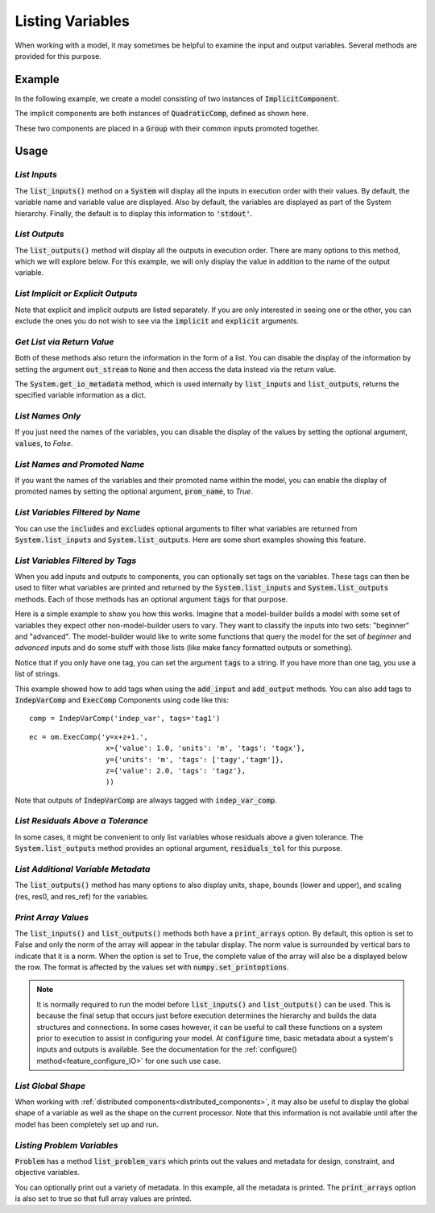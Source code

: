.. _listing-variables:

*****************
Listing Variables
*****************

When working with a model, it may sometimes be helpful to examine the input and
output variables. Several methods are provided for this purpose.

.. automethod:: openmdao.core.system.System.list_inputs
    :noindex:

.. automethod:: openmdao.core.system.System.list_outputs
    :noindex:



Example
-------

In the following example, we create a model consisting of two instances of
:code:`ImplicitComponent`.

The implicit components are both instances of :code:`QuadraticComp`, defined
as shown here.

.. embed-code::
    openmdao.core.tests.test_impl_comp.QuadraticComp



These two components are placed in a :code:`Group` with their common inputs promoted together.

.. embed-code::
    openmdao.core.tests.test_impl_comp.ListFeatureTestCase.setUp
    :layout: interleave


Usage
-----

*List Inputs*
~~~~~~~~~~~~~

The :code:`list_inputs()` method on a :code:`System` will display all the inputs
in execution order with their values. By default, the variable name and variable value
are displayed. Also by default, the variables are displayed as part of the System hierarchy.
Finally, the default is to display this information to :code:`'stdout'`.

.. embed-code::
    openmdao.core.tests.test_impl_comp.ListFeatureTestCase.test_list_inputs
    :layout: interleave


.. _list_outputs:

*List Outputs*
~~~~~~~~~~~~~~

The :code:`list_outputs()` method will display all the outputs in execution order.
There are many options to this method, which we will explore below. For this example,
we will only display the value in addition to the name of the output variable.

.. embed-code::
    openmdao.core.tests.test_impl_comp.ListFeatureTestCase.test_list_outputs
    :layout: interleave


*List Implicit or Explicit Outputs*
~~~~~~~~~~~~~~~~~~~~~~~~~~~~~~~~~~~

Note that explicit and implicit outputs are listed separately.  If you are
only interested in seeing one or the other, you can exclude the ones you do
not wish to see via the :code:`implicit` and :code:`explicit` arguments.

.. embed-code::
    openmdao.core.tests.test_impl_comp.ListFeatureTestCase.test_list_explicit_outputs
    :layout: interleave

.. embed-code::
    openmdao.core.tests.test_impl_comp.ListFeatureTestCase.test_list_implicit_outputs
    :layout: interleave


*Get List via Return Value*
~~~~~~~~~~~~~~~~~~~~~~~~~~~

Both of these methods also return the information in the form of a list.
You can disable the display of the information by setting the argument :code:`out_stream`
to :code:`None` and then access the data instead via the return value.

.. embed-code::
    openmdao.core.tests.test_impl_comp.ListFeatureTestCase.test_list_return_value
    :layout: interleave


The :code:`System.get_io_metadata` method, which is used internally by :code:`list_inputs` and
:code:`list_outputs`, returns the specified variable information as a dict.


*List Names Only*
~~~~~~~~~~~~~~~~~

If you just need the names of the variables, you can disable the
display of the values by setting the optional argument, :code:`values`, to `False`.

.. embed-code::
    openmdao.core.tests.test_impl_comp.ListFeatureTestCase.test_for_docs_list_no_values
    :layout: interleave


*List Names and Promoted Name*
~~~~~~~~~~~~~~~~~~~~~~~~~~~~~~

If you want the names of the variables and their promoted name within the model,
you can enable the display of promoted names by setting the optional argument,
:code:`prom_name`, to `True`.

.. embed-code::
    openmdao.core.tests.test_impl_comp.ListFeatureTestCase.test_list_prom_names
    :layout: interleave

*List Variables Filtered by Name*
~~~~~~~~~~~~~~~~~~~~~~~~~~~~~~~~~

You can use the :code:`includes` and :code:`excludes` optional arguments to filter what variables are returned from
:code:`System.list_inputs` and :code:`System.list_outputs`. Here are some short examples showing this feature.

.. embed-code::
    openmdao.core.tests.test_impl_comp.ListFeatureTestCase.test_for_docs_list_includes_excludes
    :layout: interleave


*List Variables Filtered by Tags*
~~~~~~~~~~~~~~~~~~~~~~~~~~~~~~~~~

When you add inputs and outputs to components, you can optionally set tags on the variables. These tags can then be
used to filter what variables are printed and returned by the :code:`System.list_inputs` and :code:`System.list_outputs`
methods. Each of those methods has an optional argument :code:`tags` for that purpose.

Here is a simple example to show you how this works. Imagine that a model-builder builds a model with some set of
variables they expect other non-model-builder users to vary. They want to classify the inputs into
two sets: "beginner" and "advanced". The model-builder would like to write some functions that query the model
for the set of `beginner` and `advanced` inputs and do some stuff with those lists (like make fancy formatted outputs or something).


.. embed-code::
    openmdao.test_suite.test_examples.test_betz_limit.TestBetzLimit.test_betz_with_var_tags
    :layout: interleave

Notice that if you only have one tag, you can set the argument :code:`tags` to a string. If you have
more than one tag, you use a list of strings.

This example showed how to add tags when using the :code:`add_input` and :code:`add_output` methods. You can also
add tags to :code:`IndepVarComp` and :code:`ExecComp` Components using code like this:

::

    comp = IndepVarComp('indep_var', tags='tag1')

::

    ec = om.ExecComp('y=x+z+1.',
                      x={'value': 1.0, 'units': 'm', 'tags': 'tagx'},
                      y={'units': 'm', 'tags': ['tagy','tagm']},
                      z={'value': 2.0, 'tags': 'tagz'},
                      ))

Note that outputs of :code:`IndepVarComp` are always tagged with :code:`indep_var_comp`.

*List Residuals Above a Tolerance*
~~~~~~~~~~~~~~~~~~~~~~~~~~~~~~~~~~

In some cases, it might be convenient to only list variables whose residuals above a given tolerance. The
:code:`System.list_outputs` method provides an optional argument, :code:`residuals_tol` for this purpose.

.. embed-code::
    openmdao.core.tests.test_impl_comp.ListFeatureTestCase.test_list_residuals_with_tol
    :layout: interleave


*List Additional Variable Metadata*
~~~~~~~~~~~~~~~~~~~~~~~~~~~~~~~~~~~

The :code:`list_outputs()` method has many options to also display units, shape, bounds (lower and upper), and
scaling (res, res0, and res_ref) for the variables.

.. embed-code::
    openmdao.core.tests.test_expl_comp.ExplCompTestCase.test_for_feature_docs_list_vars_options
    :layout: interleave


*Print Array Values*
~~~~~~~~~~~~~~~~~~~~

The :code:`list_inputs()` and :code:`list_outputs()` methods both have a :code:`print_arrays` option.
By default, this option is set to False and only the norm of the array will appear in the tabular display.
The norm value is surrounded by vertical bars to indicate that it is a norm.
When the option is set to True, the complete value of the array will also be a displayed below the row.
The format is affected by the values set with :code:`numpy.set_printoptions`.

.. embed-code::
    openmdao.core.tests.test_expl_comp.ExplCompTestCase.test_for_docs_array_list_vars_options
    :layout: interleave


.. note::

   It is normally required to run the model before :code:`list_inputs()` and :code:`list_outputs()` can be used.
   This is because the final setup that occurs just before execution determines the hierarchy and builds the
   data structures and connections.  In some cases however, it can be useful to call these functions on a
   system prior to execution to assist in configuring your model. At :code:`configure` time,
   basic metadata about a system's inputs and outputs is available.
   See the documentation for the :ref:`configure() method<feature_configure_IO>` for one such use case.


*List Global Shape*
~~~~~~~~~~~~~~~~~~~

When working with :ref:`distributed components<distributed_components>`, it may also be useful to display the
global shape of a variable as well as the shape on the current processor.  Note that this information is not
available until after the model has been completely set up and run.

.. embed-code::
  openmdao.core.tests.test_distrib_list_vars.MPIFeatureTests.test_distribcomp_list_feature
  :layout: interleave


*Listing Problem Variables*
~~~~~~~~~~~~~~~~~~~~~~~~~~~

:code:`Problem` has a method :code:`list_problem_vars` which prints out the values and metadata for design,
constraint, and objective variables.

.. automethod:: openmdao.core.problem.Problem.list_problem_vars
    :noindex:

You can optionally print out a variety of metadata. In this example, all the metadata is printed. The
:code:`print_arrays` option is also set to true so that full array values are printed.


.. embed-code::
    openmdao.core.tests.test_problem.TestProblem.test_feature_list_problem_vars
    :layout: interleave

